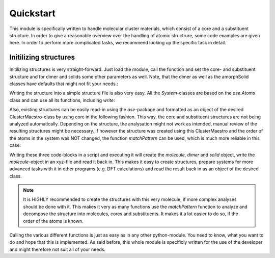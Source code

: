 Quickstart
==========

This module is specifically written to handle molecular cluster materials, which consist of a core and a substituent structure.
In order to give a reasonable overview over the handling of atomic structrure, some code examples are given here. In order to
perform more complicated tasks, we recommend looking up the specific task in detail.

Initilizing structures
----------------------

Initilizing structures is very straight-forward. Just load the module, call the function and set the core-
and substituent structure and for dimer and solids some other parameters as well. Note, that the dimer as well as the
amorphSolid classes have defaults that might not fit your needs.:

.. code-block:: python
   :linenos:

   import ClusterMaestro as cm

   molecule = cm.initilize.init.monomer(core="SnS", substituent="Me")
   dimer = cm.initilize.init.dimer(core="GeS", substituent="Ph", distance=7)
   solid = cm.initilize.init.amorphSolid(core="Ad", substituent="Np", number=20, density=0.5)


Writing the structure into a simple structure file is also very easy. All the *System*-classes are based on
the *ase.Atoms* class and can use all its functions, including *write*:

.. code-block:: python
   :linenos:

   molecule.write("molecule.xyz", format="xyz")
   solid.write("solid.cif", format="cif")

Also, existing structures can be easily read-in using the *ase*-package and formatted as an object of the
desired ClusterMaestro-class by using core in the following fashion. This way, the core and substituent structures
are not being analyzed automatically. Depending on the structure, the analysation might not work as intended, manual
review of the resulting structures might be necessary. If however the structure was created using this ClusterMaestro
and the order of the atoms in the system was NOT changed, the function *matchPattern* can be used, which is much more
reliable in this case:

.. code-block:: python
   :linenos:

   import ClusterMaestro as cm
   from ase.io import read

   molecule = cm.System.Molecule(read("molecule.xyz"))
   molecule.analyze(core="SnS", substituent="Me")
   molecule.matchPattern(core="SnS", substituent="Me")

Writing these three code-blocks in a script and executing it will create the *molecule*, *dimer* and *solid*
object, write the *molecule*-object in an xyz-file and read it back in. This makes it easy to create structures,
prepare systems for more advanced tasks with it in other programs (e.g. DFT calculations) and read the result
back in as an object of the desired class.

.. note::
   It is HIGHLY recommended to create the structures with this very molecule, if more complex analyses should
   be done with it. This makes it very  as many functions use the *matchPattern* function to analyze and decompose the structure
   into molecules, cores and substituents. It makes it a lot easier to do so, if the order of the atoms
   is known.

Calling the various different functions is just as easy as in any other python-module. You need to know, what
you want to do and hope that this is implemented. As said before, this whole module is specificly written for
the use of the developer and might therefore not suit all of your needs.
